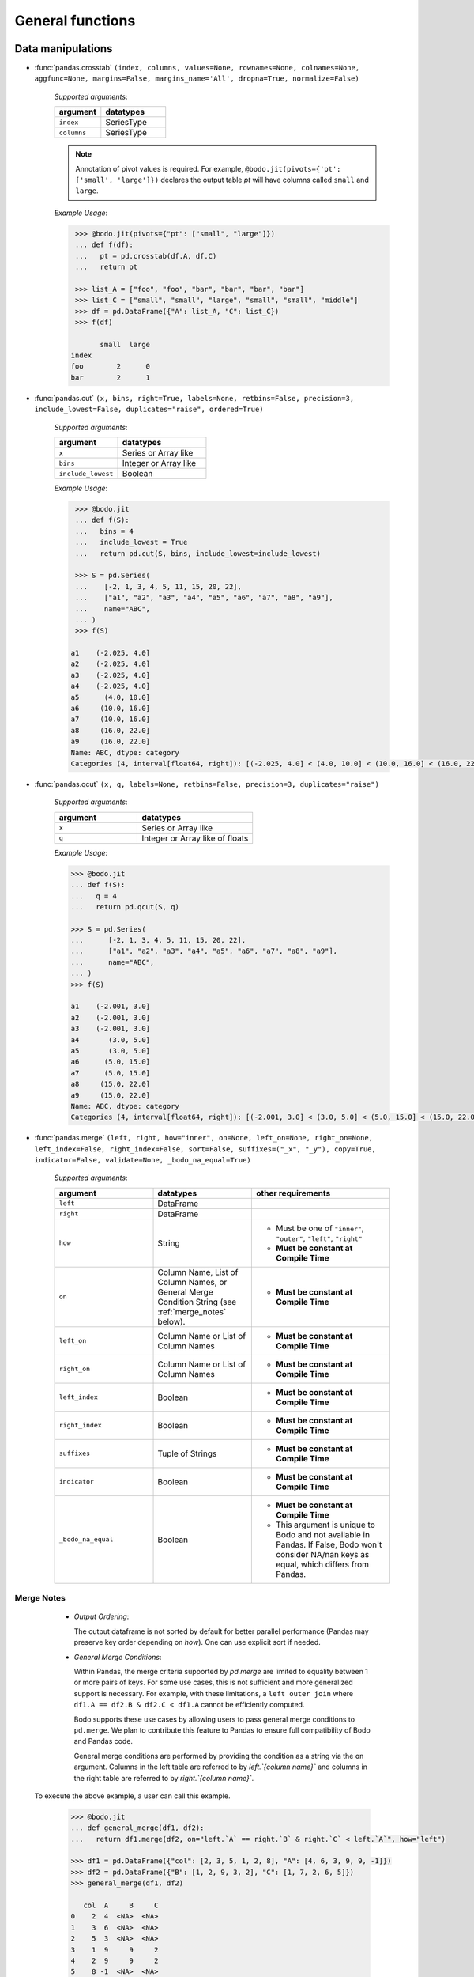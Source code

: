 
General functions
~~~~~~~~~~~~~~~~~

Data manipulations
******************

* :func:`pandas.crosstab` ``(index, columns, values=None, rownames=None, colnames=None, aggfunc=None, margins=False, margins_name='All', dropna=True, normalize=False)``

    `Supported arguments`:

    .. list-table::
       :widths: 25 35
       :header-rows: 1

       * - argument
         - datatypes
       * - ``index``
         - SeriesType
       * - ``columns``
         - SeriesType

    .. note::

        Annotation of pivot values is required. For example,
        ``@bodo.jit(pivots={'pt': ['small', 'large']})`` declares
        the output table `pt` will have columns called ``small`` and ``large``.

    `Example Usage`:

    .. code-block:: ipython

         >>> @bodo.jit(pivots={"pt": ["small", "large"]})
         ... def f(df):
         ...   pt = pd.crosstab(df.A, df.C)
         ...   return pt

         >>> list_A = ["foo", "foo", "bar", "bar", "bar", "bar"]
         >>> list_C = ["small", "small", "large", "small", "small", "middle"]
         >>> df = pd.DataFrame({"A": list_A, "C": list_C})
         >>> f(df)

               small  large
        index
        foo        2      0
        bar        2      1

* :func:`pandas.cut` ``(x, bins, right=True, labels=None, retbins=False, precision=3, include_lowest=False, duplicates="raise", ordered=True)``

    `Supported arguments`:

    .. list-table::
       :widths: 25 35
       :header-rows: 1

       * - argument
         - datatypes
       * - ``x``
         - Series or Array like
       * - ``bins``
         - Integer or Array like
       * - ``include_lowest``
         - Boolean

    `Example Usage`:

    .. code-block:: ipython

         >>> @bodo.jit
         ... def f(S):
         ...   bins = 4
         ...   include_lowest = True
         ...   return pd.cut(S, bins, include_lowest=include_lowest)

         >>> S = pd.Series(
         ...    [-2, 1, 3, 4, 5, 11, 15, 20, 22],
         ...    ["a1", "a2", "a3", "a4", "a5", "a6", "a7", "a8", "a9"],
         ...    name="ABC",
         ... )
         >>> f(S)

        a1    (-2.025, 4.0]
        a2    (-2.025, 4.0]
        a3    (-2.025, 4.0]
        a4    (-2.025, 4.0]
        a5      (4.0, 10.0]
        a6     (10.0, 16.0]
        a7     (10.0, 16.0]
        a8     (16.0, 22.0]
        a9     (16.0, 22.0]
        Name: ABC, dtype: category
        Categories (4, interval[float64, right]): [(-2.025, 4.0] < (4.0, 10.0] < (10.0, 16.0] < (16.0, 22.0]]


* :func:`pandas.qcut` ``(x, q, labels=None, retbins=False, precision=3, duplicates="raise")``

    `Supported arguments`:

    .. list-table::
       :widths: 25 35
       :header-rows: 1

       * - argument
         - datatypes
       * - ``x``
         - Series or Array like
       * - ``q``
         - Integer or Array like of floats

    `Example Usage`:

    .. code-block:: ipython

         >>> @bodo.jit
         ... def f(S):
         ...   q = 4
         ...   return pd.qcut(S, q)

         >>> S = pd.Series(
         ...      [-2, 1, 3, 4, 5, 11, 15, 20, 22],
         ...      ["a1", "a2", "a3", "a4", "a5", "a6", "a7", "a8", "a9"],
         ...      name="ABC",
         ... )
         >>> f(S)

         a1    (-2.001, 3.0]
         a2    (-2.001, 3.0]
         a3    (-2.001, 3.0]
         a4       (3.0, 5.0]
         a5       (3.0, 5.0]
         a6      (5.0, 15.0]
         a7      (5.0, 15.0]
         a8     (15.0, 22.0]
         a9     (15.0, 22.0]
         Name: ABC, dtype: category
         Categories (4, interval[float64, right]): [(-2.001, 3.0] < (3.0, 5.0] < (5.0, 15.0] < (15.0, 22.0]]


.. _pd_merge_fn:

* :func:`pandas.merge` ``(left, right, how="inner", on=None, left_on=None, right_on=None, left_index=False, right_index=False, sort=False, suffixes=("_x", "_y"), copy=True, indicator=False, validate=None, _bodo_na_equal=True)``

    `Supported arguments`:

    .. list-table::
       :widths: 25 25 35
       :header-rows: 1

       * - argument
         - datatypes
         - other requirements
       * - ``left``
         - DataFrame
         -
       * - ``right``
         - DataFrame
         -
       * - ``how``
         - String
         - - Must be one of ``"inner"``, ``"outer"``, ``"left"``, ``"right"``
           - **Must be constant at Compile Time**
       * - ``on``
         - Column Name, List of Column Names, or General Merge Condition String (see :ref:`merge_notes` below).
         - - **Must be constant at Compile Time**
       * - ``left_on``
         - Column Name or List of Column Names
         - - **Must be constant at Compile Time**
       * - ``right_on``
         - Column Name or List of Column Names
         - - **Must be constant at Compile Time**
       * - ``left_index``
         - Boolean
         - - **Must be constant at Compile Time**
       * - ``right_index``
         - Boolean
         - - **Must be constant at Compile Time**
       * - ``suffixes``
         - Tuple of Strings
         - - **Must be constant at Compile Time**
       * - ``indicator``
         - Boolean
         - - **Must be constant at Compile Time**
       * - ``_bodo_na_equal``
         - Boolean
         - - **Must be constant at Compile Time**
           - This argument is unique to Bodo and not available in Pandas. If False, Bodo won't consider NA/nan keys as equal, which differs from Pandas.

.. _merge_notes:

Merge Notes
^^^^^^^^^^^

        * `Output Ordering`:

          The output dataframe is not sorted by default for better parallel performance
          (Pandas may preserve key order depending on `how`).
          One can use explicit sort if needed.

        * `General Merge Conditions`:

          Within Pandas, the merge criteria supported by `pd.merge` are limited to equality between 1
          or more pairs of keys. For some use cases, this is not sufficient and more generalized
          support is necessary. For example, with these limitations, a ``left outer join`` where
          ``df1.A == df2.B & df2.C < df1.A`` cannot be efficiently computed.

          Bodo supports these use cases by allowing users to pass general merge conditions to ``pd.merge``.
          We plan to contribute this feature to Pandas to ensure full compatibility of Bodo and Pandas code.

          General merge conditions are performed by providing the condition as a string via the ``on`` argument. Columns in the left table
          are referred to by `left.`{column name}`` and columns in the right table are referred to by `right.`{column name}``.

    To execute the above example, a user can call this example.

        .. code:: ipython3

            >>> @bodo.jit
            ... def general_merge(df1, df2):
            ...   return df1.merge(df2, on="left.`A` == right.`B` & right.`C` < left.`A`", how="left")

            >>> df1 = pd.DataFrame({"col": [2, 3, 5, 1, 2, 8], "A": [4, 6, 3, 9, 9, -1]})
            >>> df2 = pd.DataFrame({"B": [1, 2, 9, 3, 2], "C": [1, 7, 2, 6, 5]})
            >>> general_merge(df1, df2)

               col  A     B     C
            0    2  4  <NA>  <NA>
            1    3  6  <NA>  <NA>
            2    5  3  <NA>  <NA>
            3    1  9     9     2
            4    2  9     9     2
            5    8 -1  <NA>  <NA>


    These calls have a few additional requirements:

        * The condition must be constant string.
        * The condition must be of the form ``cond_1 & ... & cond_N`` where at least one ``cond_i``
          is a simple equality. This restriction will be removed in a future release.
        * The columns specified in these conditions are limited to certain column types.
          We currently support `boolean`, `integer`, `float`, `datetime64`, `timedelta64`, `datetime.date`,
          and `string` columns.

    `Example Usage`:

    .. code-block:: ipython

         >>> @bodo.jit
         ... def f(df1, df2):
         ...   return pd.merge(df1, df2, how="inner", on="key")

         >>> df1 = pd.DataFrame({"key": [2, 3, 5, 1, 2, 8], "A": np.array([4, 6, 3, 9, 9, -1], float)})
         >>> df2 = pd.DataFrame({"key": [1, 2, 9, 3, 2], "B": np.array([1, 7, 2, 6, 5], float)})
         >>> f(df1, df2)

            key    A    B
         0    2  4.0  7.0
         1    2  4.0  5.0
         2    3  6.0  6.0
         3    1  9.0  1.0
         4    2  9.0  7.0
         5    2  9.0  5.0


* :func:`pandas.merge_asof` ``(left, right, on=None, left_on=None, right_on=None, left_index=False, right_index=False, by=None, left_by=None, right_by=None, suffixes=("_x", "_y"), tolerance=None, allow_exact_matches=True, direction="backward")``

    `Supported arguments`:

    .. list-table::
       :widths: 25 25 35
       :header-rows: 1

       * - argument
         - datatypes
         - other requirements
       * - ``left``
         - DataFrame
         -
       * - ``right``
         - DataFrame
         -
       * - ``on``
         - Column Name, List of Column Names
         - - **Must be constant at Compile Time**
       * - ``left_on``
         - Column Name or List of Column Names
         - - **Must be constant at Compile Time**
       * - ``right_on``
         - Column Name or List of Column Names
         - - **Must be constant at Compile Time**
       * - ``left_index``
         - Boolean
         - - **Must be constant at Compile Time**
       * - ``right_index``
         - Boolean
         - - **Must be constant at Compile Time**
       * - ``suffixes``
         - Tuple of Strings
         - - **Must be constant at Compile Time**


    `Example Usage`:

    .. code-block:: ipython

         >>> @bodo.jit
         ... def f(df1, df2):
         ...   return pd.merge_asof(df1, df2, on="time")

         >>> df1 = pd.DataFrame(
         ...   {
         ...       "time": pd.DatetimeIndex(["2017-01-03", "2017-01-06", "2017-02-21"]),
         ...       "B": [4, 5, 6],
         ...   }
         ... )
         >>> df2 = pd.DataFrame(
         ...   {
         ...       "time": pd.DatetimeIndex(
         ...           ["2017-01-01", "2017-01-02", "2017-01-04", "2017-02-23", "2017-02-25"]
         ...       ),
         ...       "A": [2, 3, 7, 8, 9],
         ...   }
         ... )
         >>> f(df1, df2)

                 time  B  A
         0 2017-01-03  4  3
         1 2017-01-06  5  7
         2 2017-02-21  6  7

* :func:`pandas.concat` ``(objs, axis=0, join="outer", join_axes=None, ignore_index=False, keys=None, levels=None, names=None, verify_integrity=False, sort=None, copy=True)``

    `Supported arguments`:

    .. list-table::
       :widths: 25 25 35
       :header-rows: 1

       * - argument
         - datatypes
         - other requirements
       * - ``objs``
         - List or Tuple of DataFrames/Series
         -
       * - ``axis``
         - Integer with either 0 or 1
         - - **Must be constant at Compile Time**

       * - ``ignore_index``
         - Boolean
         - - **Must be constant at Compile Time**

    .. important:: Bodo currently concatenates local data chunks for distributed datasets, which does not preserve global order of concatenated objects in output.

    `Example Usage`:

    .. code-block:: ipython

         >>> @bodo.jit
         ... def f(df1, df2):
         ...     return pd.concat([df1, df2], axis=1)

         >>> df1 = pd.DataFrame({"A": [3, 2, 1, -4, 7]})
         >>> df2 = pd.DataFrame({"B": [3, 25, 1, -4, -24]})
         >>> f(df1, df2)

            A   B
         0  3   3
         1  2  25
         2  1   1
         3 -4  -4
         4  7 -24


* :func:`pandas.get_dummies` ``(data, prefix=None, prefix_sep="_", dummy_na=False, columns=None, sparse=False, drop_first=False, dtype=None)``

    `Supported arguments`:

    .. list-table::
       :widths: 25 25 30
       :header-rows: 1

       * - argument
         - datatypes
         - other requirements
       * - ``data``
         - Array or Series with Categorical dtypes
         - - **Categories must be known at compile time.**

    `Example Usage`:

    .. code-block:: ipython

         >>> @bodo.jit
         ... def f(S):
         ...     return pd.get_dummies(S)

         >>> S = pd.Series(["CC", "AA", "B", "D", "AA", None, "B", "CC"]).astype("category")
         >>> f(S)

            AA  B  CC  D
         0   0  0   1  0
         1   1  0   0  0
         2   0  1   0  0
         3   0  0   0  1
         4   1  0   0  0
         5   0  0   0  0
         6   0  1   0  0
         7   0  0   1  0

Top-level missing data
***********************

* :func:`pandas.isna` ``(obj)``

    `Supported arguments`:

    .. list-table::
       :widths: 25 25
       :header-rows: 1

       * - argument
         - datatypes
       * - ``obj``
         - DataFrame, Series, Index, Array, or Scalar

    `Example Usage`:

    .. code-block:: ipython

         >>> @bodo.jit
         ... def f(df):
         ...     return pd.isna(df)

         >>> df = pd.DataFrame(
         ...    {"A": ["AA", np.nan, "", "D", "GG"], "B": [1, 8, 4, -1, 2]},
         ...    [1.1, -2.1, 7.1, 0.1, 3.1],
         ... )
         >>> f(df)

                   A      B
          1.1  False  False
         -2.1   True  False
          7.1  False  False
          0.1  False  False
          3.1  False  False

* :func:`pandas.isnull` ``(obj)``

    `Supported arguments`:

    .. list-table::
       :widths: 25 30
       :header-rows: 1

       * - argument
         - datatypes
       * - ``obj``
         - DataFrame, Series, Index, Array, or Scalar

    `Example Usage`:

    .. code-block:: ipython

         >>> @bodo.jit
         ... def f(df):
         ...     return pd.isnull(df)

         >>> df = pd.DataFrame(
         ...    {"A": ["AA", np.nan, "", "D", "GG"], "B": [1, 8, 4, -1, 2]},
         ...    [1.1, -2.1, 7.1, 0.1, 3.1],
         ... )
         >>> f(df)

                   A      B
          1.1  False  False
         -2.1   True  False
          7.1  False  False
          0.1  False  False
          3.1  False  False

* :func:`pandas.notna` ``(obj)``

    `Supported arguments`:

    .. list-table::
       :widths: 25 30
       :header-rows: 1

       * - argument
         - datatypes
       * - ``obj``
         - DataFrame, Series, Index, Array, or Scalar

    `Example Usage`:

    .. code-block:: ipython

         >>> @bodo.jit
         ... def f(df):
         ...     return pd.notna(df)

         >>> df = pd.DataFrame(
         ...    {"A": ["AA", np.nan, "", "D", "GG"], "B": [1, 8, 4, -1, 2]},
         ...    [1.1, -2.1, 7.1, 0.1, 3.1],
         ... )
         >>> f(df)

                   A     B
          1.1   True  True
         -2.1  False  True
          7.1   True  True
          0.1   True  True
          3.1   True  True

* :func:`pandas.notnull` ``(obj)``

    `Supported arguments`:

    .. list-table::
       :widths: 25 30
       :header-rows: 1

       * - argument
         - datatypes
       * - ``obj``
         - DataFrame, Series, Index, Array, or Scalar

    `Example Usage`:

    .. code-block:: ipython

         >>> @bodo.jit
         ... def f(df):
         ...     return pd.notnull(df)

         >>> df = pd.DataFrame(
         ...    {"A": ["AA", np.nan, "", "D", "GG"], "B": [1, 8, 4, -1, 2]},
         ...    [1.1, -2.1, 7.1, 0.1, 3.1],
         ... )
         >>> f(df)

                   A     B
          1.1   True  True
         -2.1  False  True
          7.1   True  True
          0.1   True  True
          3.1   True  True


Top-level conversions
*********************

* :func:`pandas.to_numeric` ``(arg, errors="raise", downcast=None)``

    `Supported arguments`:

    .. list-table::
       :widths: 25 25 35
       :header-rows: 1

       * - argument
         - datatypes
         - other requirements
       * - ``arg``
         - Series or Array
         -
       * - ``downcast``
         - String and one of (``'integer'``, ``'signed'``, ``'unsigned'``, ``'float'``)
         - - **Must be constant at Compile Time**

    .. note::

        * Output type is float64 by default
        * Unlike Pandas, Bodo does not dynamically determine output type,
          and does not downcast to the smallest numerical type.
        * ``downcast`` parameter should be used for type annotation of output.

    `Example Usage`:

    .. code-block:: ipython

         >>> @bodo.jit
         ... def f(S):
         ...     return pd.to_numeric(S, errors="coerce", downcast="integer")

         >>> S = pd.Series(["1", "3", "12", "4", None, "-555"])
         >>> f(S)

         0       1
         1       3
         2      12
         3       4
         4    <NA>
         5    -555
         dtype: Int64

Top-level dealing with datetime and timedelta like
**************************************************

* :func:`pandas.to_datetime` ``(arg, errors='raise', dayfirst=False, yearfirst=False, utc=None, format=None, exact=True, unit=None, infer_datetime_format=False, origin='unix', cache=True)``

    `Supported arguments`:

    .. list-table::
       :widths: 25 25 35
       :header-rows: 1

       * - argument
         - datatypes
         - other requirements
       * - ``arg``
         - Series, Array or scalar of integers or strings
         -
       * - ``errors``
         - String and one of ('ignore', 'raise', 'coerce')
         -
       * - ``dayfirst``
         - Boolean
         -
       * - ``yearfirst``
         - Boolean
         -
       * - ``utc``
         - Boolean
         -
       * - ``format``
         - String matching Pandas `strftime/strptime <https://docs.python.org/3/library/datetime.html#strftime-and-strptime-behavior>`_
         -
       * - ``exact``
         - Boolean
         -
       * - ``unit``
         - String
         - - Must be a `valid Pandas timedelta unit <https://pandas.pydata.org/pandas-docs/stable/user_guide/timeseries.html#timeseries-offset-aliases>`_
       * - ``infer_datetime_format``
         - Boolean
         -
       * - ``origin``
         - Scalar string or timestamp value
         -
       * - ``cache``
         - Boolean
         -

    .. note::

        * The function is not optimized.
        * Bodo doesn't support Timezone-Aware datetime values

    `Example Usage`:

    .. code-block:: ipython

         >>> @bodo.jit
         ... def f(val):
         ...     return pd.to_datetime(val, format="%Y-%d-%m")

         >>> val = "2016-01-06"
         >>> f(val)

         Timestamp('2016-06-01 00:00:00')


* :func:`pandas.to_timedelta` ``(arg, unit=None, errors='raise')``

    `Supported arguments`:

    .. list-table::
       :widths: 25 25 35
       :header-rows: 1

       * - argument
         - datatypes
         - other requirements
       * - ``arg``
         - Series, Array or scalar of integers or strings
         -
       * - ``unit``
         - String
         - - Must be a `valid Pandas timedelta unit <https://pandas.pydata.org/pandas-docs/stable/user_guide/timeseries.html#timeseries-offset-aliases>`_

    .. note:: Passing string data as ``arg`` is not optimized.

    `Example Usage`:

    .. code-block:: ipython

         >>> @bodo.jit
         ... def f(S):
         ...     return pd.to_timedelta(S, unit="D")

         >>> S = pd.Series([1.0, 2.2, np.nan, 4.2], [3, 1, 0, -2], name="AA")
         >>> f(val)

          3   1 days 00:00:00
          1   2 days 04:48:00
          0               NaT
         -2   4 days 04:48:00
         Name: AA, dtype: timedelta64[ns]


* :func:`pandas.date_range` ``(start=None, end=None, periods=None, freq=None, tz=None, normalize=False, name=None, closed=None, **kwargs)``

    `Supported arguments`:

    .. list-table::
       :widths: 25 25 35
       :header-rows: 1

       * - argument
         - datatypes
         - other requirements
       * - ``start``
         - String or Timestamp
         -
       * - ``end``
         - String or Timestamp
         -
       * - ``periods``
         - Integer
         -
       * - ``freq``
         - String
         - - Must be a `valid Pandas frequency <https://pandas.pydata.org/pandas-docs/stable/user_guide/timeseries.html#timeseries-offset-aliases>`_
       * - ``name``
         - String
         -
       * - ``closed``
         - String and one of (``'left'``, ``'right'``)
         -

    .. note::

        * Exactly three of ``start``, ``end``, ``periods``, and ``freq`` must
          be provided.
        * Bodo **Does Not** support ``kwargs``, even for compatibility.
        * This function is not parallelized yet.

    `Example Usage`:

    .. code-block:: ipython

           >>> @bodo.jit
           ... def f():
           ...     return pd.date_range(start="2018-04-24", end="2018-04-27", periods=3)

           >>> f()

           DatetimeIndex(['2018-04-24 00:00:00', '2018-04-25 12:00:00',
                          '2018-04-27 00:00:00'],
                         dtype='datetime64[ns]', freq=None)


* :func:`pandas.timedelta_range` ``(start=None, end=None, periods=None, freq=None, name=None, closed=None)``

    `Supported arguments`:

    .. list-table::
       :widths: 25 25 35
       :header-rows: 1

       * - argument
         - datatypes
         - other requirements
       * - ``start``
         - String or Timedelta
         -
       * - ``end``
         - String or Timedelta
         -
       * - ``periods``
         - Integer
         -
       * - ``freq``
         - String
         - - Must be a `valid Pandas frequency <https://pandas.pydata.org/pandas-docs/stable/user_guide/timeseries.html#timeseries-offset-aliases>`_
       * - ``name``
         - String
         -
       * - ``closed``
         - String and one of ('left', 'right')
         -

    .. note::

        * Exactly three of ``start``, ``end``, ``periods``, and ``freq`` must
          be provided.
        * This function is not parallelized yet.

    `Example Usage`:

    .. code-block:: ipython

         >>> @bodo.jit
         ... def f():
         ...     return pd.timedelta_range(start="1 day", end="11 days 1 hour", periods=3)

         >>> f()

         TimedeltaIndex(['1 days 00:00:00', '6 days 00:30:00', '11 days 01:00:00'], dtype='timedelta64[ns]', freq=None)

